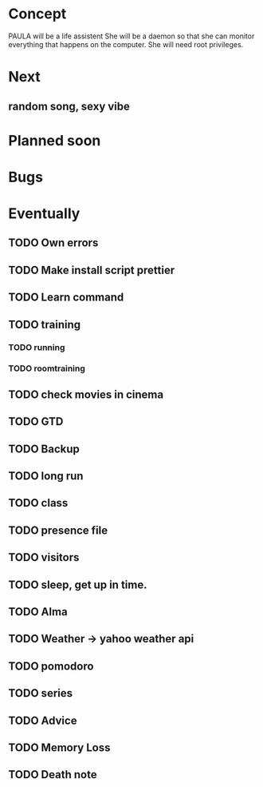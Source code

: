 
* Concept
  PAULA will be a life assistent
  She will be a daemon so that she can monitor everything that happens on the computer.
  She will need root privileges.
  
* Next
** random song, sexy vibe
* Planned soon
* Bugs
* Eventually
** TODO Own errors
** TODO Make install script prettier
** TODO Learn command
** TODO training
*** TODO running
*** TODO roomtraining
** TODO check movies in cinema
** TODO GTD
** TODO Backup
** TODO long run
** TODO class
** TODO presence file
** TODO visitors
** TODO sleep, get up in time.
** TODO Alma
** TODO Weather -> yahoo weather api
** TODO pomodoro
** TODO series
** TODO Advice
** TODO Memory Loss
** TODO Death note
   
